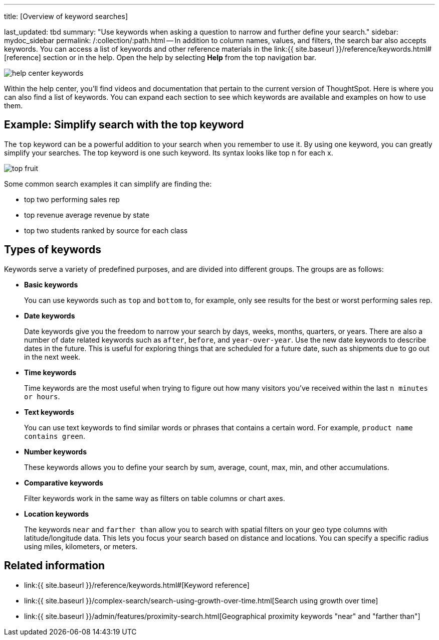'''

title: [Overview of keyword searches]

last_updated: tbd summary: "Use keywords when asking a question to narrow and further define your search." sidebar: mydoc_sidebar permalink: /:collection/:path.html -- In addition to column names, values, and filters, the search bar also accepts keywords.
You can access a list of keywords and other reference materials in the link:{{ site.baseurl }}/reference/keywords.html#[reference] section or in the help.
Open the help by selecting *Help* from the top navigation bar.

image::{{ site.baseurl }}/images/help_center_keywords.png[]

Within the help center, you'll find videos and documentation that pertain to the current version of ThoughtSpot.
Here is where you can also find a list of keywords.
You can expand each section to see which keywords are available and examples on how to use them.

== Example: Simplify search with the top keyword

The `top` keyword can be a powerful addition to your search when you remember to use it.
By using one keyword, you can greatly simplify your searches.
The top keyword is one such keyword.
Its syntax looks like top n for each x.

image::{{ site.baseurl }}/images/top_fruit.png[]

Some common search examples it can simplify are finding the:

* top two performing sales rep
* top revenue average revenue by state
* top two students ranked by source for each class

== Types of keywords

Keywords serve a variety of predefined purposes, and are divided into different groups.
The groups are as follows:

* *Basic keywords*
+
You can use keywords such as `top` and `bottom` to, for example, only see results for the best or worst performing sales rep.

* *Date keywords*
+
Date keywords give you the freedom to narrow your search by days, weeks, months, quarters, or years.
There are also a number of date related keywords such as `after`, `before`, and `year-over-year`.
Use the new date keywords to describe dates in the future.
This is useful for exploring things that are scheduled for a future date, such as shipments due to go out in the next week.

* *Time keywords*
+
Time keywords are the most useful when trying to figure out how many visitors you've received within the last `n minutes or hours`.

* *Text keywords*
+
You can use text keywords to find similar words or phrases that contains a certain word.
For example, `product name contains green`.

* *Number keywords*
+
These keywords allows you to define your search by sum, average, count, max, min, and other accumulations.

* *Comparative keywords*
+
Filter keywords work in the same way as filters on table columns or chart axes.

* *Location keywords*
+
The keywords `near` and `farther than` allow you to search with spatial filters on your geo type columns with latitude/longitude data.
This lets you focus your search based on distance and locations.
You can specify a specific radius using miles, kilometers, or meters.

== Related information

* link:{{ site.baseurl }}/reference/keywords.html#[Keyword reference]
* link:{{ site.baseurl }}/complex-search/search-using-growth-over-time.html[Search using growth over time]
* link:{{ site.baseurl }}/admin/features/proximity-search.html[Geographical proximity keywords "near" and "farther than"]
